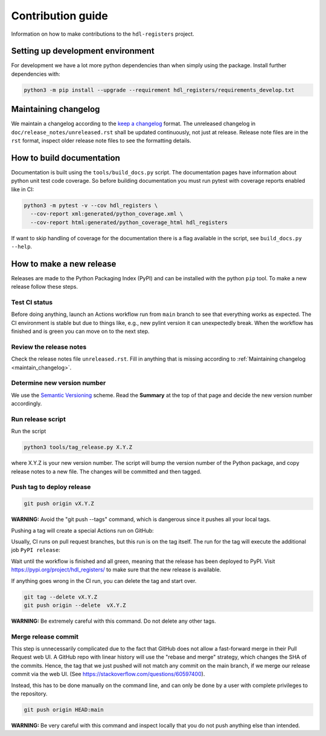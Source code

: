 Contribution guide
==================

Information on how to make contributions to the ``hdl-registers`` project.



Setting up development environment
----------------------------------

For development we have a lot more python dependencies than when simply using the package.
Install further dependencies with:

.. code-block:: shell

    python3 -m pip install --upgrade --requirement hdl_registers/requirements_develop.txt



.. _maintain_changelog:

Maintaining changelog
---------------------

We maintain a changelog according to the `keep a changelog <https://keepachangelog.com/>`__ format.
The unreleased changelog in ``doc/release_notes/unreleased.rst`` shall be updated continuously,
not just at release.
Release note files are in the ``rst`` format, inspect older release note files to see the
formatting details.



How to build documentation
--------------------------

Documentation is built using the ``tools/build_docs.py`` script.
The documentation pages have information about python unit test code coverage.
So before building documentation you must run pytest with coverage reports enabled like in CI:

.. code-block:: shell

    python3 -m pytest -v --cov hdl_registers \
      --cov-report xml:generated/python_coverage.xml \
      --cov-report html:generated/python_coverage_html hdl_registers

If want to skip handling of coverage for the documentation there is a flag available in the script,
see ``build_docs.py --help``.



How to make a new release
-------------------------

Releases are made to the Python Packaging Index (PyPI) and can be installed with the python
``pip`` tool.
To make a new release follow these steps.


Test CI status
______________

Before doing anything, launch an Actions workflow run from ``main`` branch to see that everything
works as expected.
The CI environment is stable but due to things like, e.g., new pylint version it can
unexpectedly break.
When the workflow has finished and is green you can move on to the next step.


Review the release notes
________________________

Check the release notes file ``unreleased.rst``.
Fill in anything that is missing according to :ref:`Maintaining changelog <maintain_changelog>`.


Determine new version number
____________________________

We use the `Semantic Versioning <https://semver.org/>`__ scheme.
Read the **Summary** at the top of that page and decide the new version number accordingly.


Run release script
__________________

Run the script

.. code-block:: shell

    python3 tools/tag_release.py X.Y.Z

where X.Y.Z is your new version number.
The script will bump the version number of the Python package, and copy release notes to a new file.
The changes will be committed and then tagged.


Push tag to deploy release
__________________________

.. code-block:: shell

    git push origin vX.Y.Z

**WARNING:** Avoid the "git push --tags" command, which is dangerous since it pushes all your
local tags.

Pushing a tag will create a special Actions run on GitHub:

.. image:: images/actions.png

Usually, CI runs on pull request branches, but this run is on the tag itself.
The run for the tag will execute the additional job ``PyPI release``:

.. image:: images/jobs.png

Wait until the workflow is finished and all green, meaning that the release has been deployed
to PyPI.
Visit https://pypi.org/project/hdl_registers/ to make sure that the new release is available.

If anything goes wrong in the CI run, you can delete the tag and start over.

.. code-block:: shell

    git tag --delete vX.Y.Z
    git push origin --delete  vX.Y.Z

**WARNING:** Be extremely careful with this command.
Do not delete any other tags.


Merge release commit
____________________

This step is unnecessarily complicated due to the fact that GitHub does not allow a fast-forward
merge in their Pull Request web UI.
A GitHub repo with linear history will use the "rebase and merge" strategy, which changes the SHA
of the commits.
Hence, the tag that we just pushed will not match any commit on the main branch, if we merge our
release commit via the web UI.
(See https://stackoverflow.com/questions/60597400).

Instead, this has to be done manually on the command line, and can only be done by a user with
complete privileges to the repository.

.. code-block:: shell

    git push origin HEAD:main

**WARNING:** Be very careful with this command and inspect locally that you do not push anything
else than intended.
